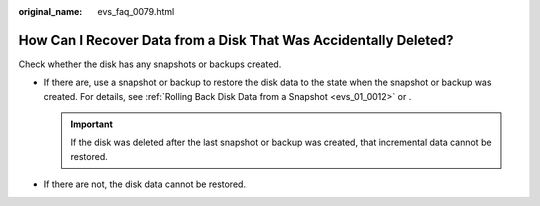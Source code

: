 :original_name: evs_faq_0079.html

.. _evs_faq_0079:

How Can I Recover Data from a Disk That Was Accidentally Deleted?
=================================================================

Check whether the disk has any snapshots or backups created.

-  If there are, use a snapshot or backup to restore the disk data to the state when the snapshot or backup was created. For details, see :ref:`Rolling Back Disk Data from a Snapshot <evs_01_0012>` or .

   .. important::

      If the disk was deleted after the last snapshot or backup was created, that incremental data cannot be restored.

-  If there are not, the disk data cannot be restored.
